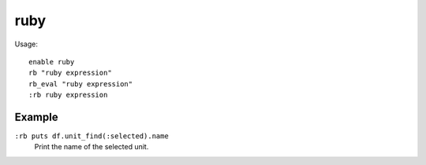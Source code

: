 .. _rb:

ruby
====

.. dfhack-tool::
    :summary: Allow Ruby scripts to be executed as DFHack commands.
    :tags: dev
    :no-command:

.. dfhack-command:: rb
   :summary: Eval() a ruby string.

.. dfhack-command:: rb_eval
   :summary: Eval() a ruby string.

Usage::

    enable ruby
    rb "ruby expression"
    rb_eval "ruby expression"
    :rb ruby expression

Example
-------

``:rb puts df.unit_find(:selected).name``
    Print the name of the selected unit.
